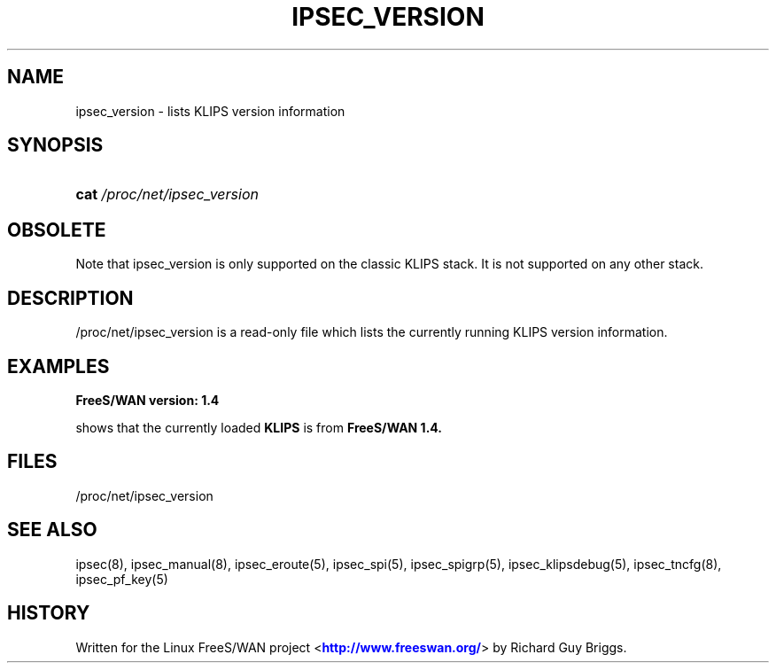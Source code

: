 '\" t
.\"     Title: IPSEC_VERSION
.\"    Author: [FIXME: author] [see http://docbook.sf.net/el/author]
.\" Generator: DocBook XSL Stylesheets v1.75.2 <http://docbook.sf.net/>
.\"      Date: 10/06/2010
.\"    Manual: [FIXME: manual]
.\"    Source: [FIXME: source]
.\"  Language: English
.\"
.TH "IPSEC_VERSION" "5" "10/06/2010" "[FIXME: source]" "[FIXME: manual]"
.\" -----------------------------------------------------------------
.\" * set default formatting
.\" -----------------------------------------------------------------
.\" disable hyphenation
.nh
.\" disable justification (adjust text to left margin only)
.ad l
.\" -----------------------------------------------------------------
.\" * MAIN CONTENT STARTS HERE *
.\" -----------------------------------------------------------------
.SH "NAME"
ipsec_version \- lists KLIPS version information
.SH "SYNOPSIS"
.HP \w'\fBcat\fR\ 'u
\fBcat\fR \fI/proc/net/ipsec_version\fR
.SH "OBSOLETE"
.PP
Note that ipsec_version is only supported on the classic KLIPS stack\&. It is not supported on any other stack\&.
.SH "DESCRIPTION"
.PP
/proc/net/ipsec_version
is a read\-only file which lists the currently running KLIPS version information\&.
.SH "EXAMPLES"
.PP
\fBFreeS/WAN version: 1\&.4\fR
.RS 4
.RE
.PP
shows that the currently loaded
\fBKLIPS\fR
is from
\fBFreeS/WAN 1\&.4\&.\fR
.SH "FILES"
.PP
/proc/net/ipsec_version
.SH "SEE ALSO"
.PP
ipsec(8), ipsec_manual(8), ipsec_eroute(5), ipsec_spi(5), ipsec_spigrp(5), ipsec_klipsdebug(5), ipsec_tncfg(8), ipsec_pf_key(5)
.SH "HISTORY"
.PP
Written for the Linux FreeS/WAN project <\m[blue]\fBhttp://www\&.freeswan\&.org/\fR\m[]> by Richard Guy Briggs\&.
